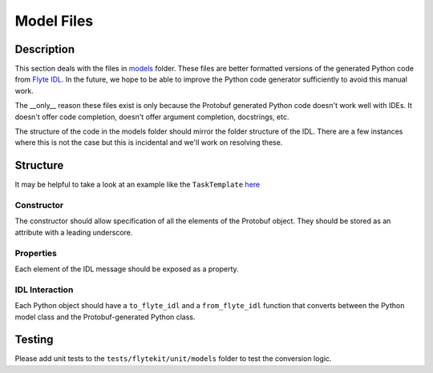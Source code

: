 .. _design-models:

###########
Model Files
###########

.. tags:: Design, Basic

***********
Description
***********
This section deals with the files in `models <https://github.com/flyteorg/flytekit/tree/master/flytekit/models>`__ folder.
These files are better formatted versions of the generated Python code from `Flyte IDL <https://github.com/flyteorg/flyteidl>`__. In the future, we hope to be able to improve the Python code generator sufficiently to avoid this manual work.

The __only__ reason these files exist is only because the Protobuf generated Python code doesn't work well with IDEs. It doesn't
offer code completion, doesn't offer argument completion, docstrings, etc.

The structure of the code in the models folder should mirror the folder structure of the IDL. There are a few instances
where this is not the case but this is incidental and we'll work on resolving these.

*********
Structure
*********

It may be helpful to take a look at an example like the ``TaskTemplate`` `here <https://github.com/flyteorg/flytekit/blob/b6f81d3724787640db6ef99ecfddcdab074d2a83/flytekit/models/task.py#L293>`__

Constructor
===========
The constructor should allow specification of all the elements of the Protobuf object. They should be stored as an attribute with a leading underscore.

Properties
==========
Each element of the IDL message should be exposed as a property.

IDL Interaction
===============
Each Python object should have a ``to_flyte_idl`` and a ``from_flyte_idl`` function that converts between the Python model class and the Protobuf-generated Python class.

*********
Testing
*********
Please add unit tests to the ``tests/flytekit/unit/models`` folder to test the conversion logic.
